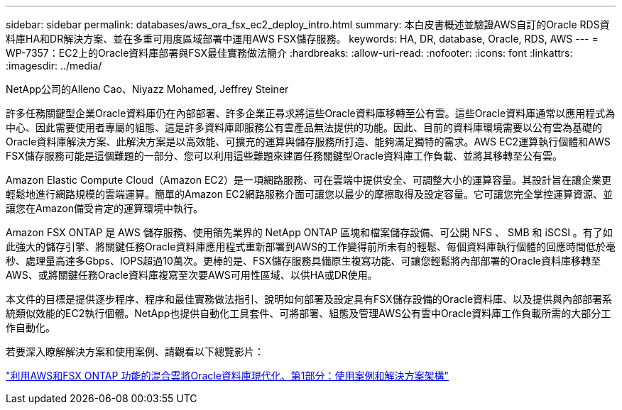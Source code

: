 ---
sidebar: sidebar 
permalink: databases/aws_ora_fsx_ec2_deploy_intro.html 
summary: 本白皮書概述並驗證AWS自訂的Oracle RDS資料庫HA和DR解決方案、並在多重可用度區域部署中運用AWS FSX儲存服務。 
keywords: HA, DR, database, Oracle, RDS, AWS 
---
= WP-7357：EC2上的Oracle資料庫部署與FSX最佳實務做法簡介
:hardbreaks:
:allow-uri-read: 
:nofooter: 
:icons: font
:linkattrs: 
:imagesdir: ../media/


NetApp公司的Alleno Cao、Niyazz Mohamed, Jeffrey Steiner

[role="lead"]
許多任務關鍵型企業Oracle資料庫仍在內部部署、許多企業正尋求將這些Oracle資料庫移轉至公有雲。這些Oracle資料庫通常以應用程式為中心、因此需要使用者專屬的組態、這是許多資料庫即服務公有雲產品無法提供的功能。因此、目前的資料庫環境需要以公有雲為基礎的Oracle資料庫解決方案、此解決方案是以高效能、可擴充的運算與儲存服務所打造、能夠滿足獨特的需求。AWS EC2運算執行個體和AWS FSX儲存服務可能是這個難題的一部分、您可以利用這些難題來建置任務關鍵型Oracle資料庫工作負載、並將其移轉至公有雲。

Amazon Elastic Compute Cloud（Amazon EC2）是一項網路服務、可在雲端中提供安全、可調整大小的運算容量。其設計旨在讓企業更輕鬆地進行網路規模的雲端運算。簡單的Amazon EC2網路服務介面可讓您以最少的摩擦取得及設定容量。它可讓您完全掌控運算資源、並讓您在Amazon備受肯定的運算環境中執行。

Amazon FSX ONTAP 是 AWS 儲存服務、使用領先業界的 NetApp ONTAP 區塊和檔案儲存設備、可公開 NFS 、 SMB 和 iSCSI 。有了如此強大的儲存引擎、將關鍵任務Oracle資料庫應用程式重新部署到AWS的工作變得前所未有的輕鬆、每個資料庫執行個體的回應時間低於毫秒、處理量高達多Gbps、IOPS超過10萬次。更棒的是、FSX儲存服務具備原生複寫功能、可讓您輕鬆將內部部署的Oracle資料庫移轉至AWS、或將關鍵任務Oracle資料庫複寫至次要AWS可用性區域、以供HA或DR使用。

本文件的目標是提供逐步程序、程序和最佳實務做法指引、說明如何部署及設定具有FSX儲存設備的Oracle資料庫、以及提供與內部部署系統類似效能的EC2執行個體。NetApp也提供自動化工具套件、可將部署、組態及管理AWS公有雲中Oracle資料庫工作負載所需的大部分工作自動化。

若要深入瞭解解決方案和使用案例、請觀看以下總覽影片：

link:https://www.netapp.tv/insight/details/30000?playlist_id=275&mcid=04891225598830484314259903524057913910["利用AWS和FSX ONTAP 功能的混合雲將Oracle資料庫現代化、第1部分：使用案例和解決方案架構"^]
